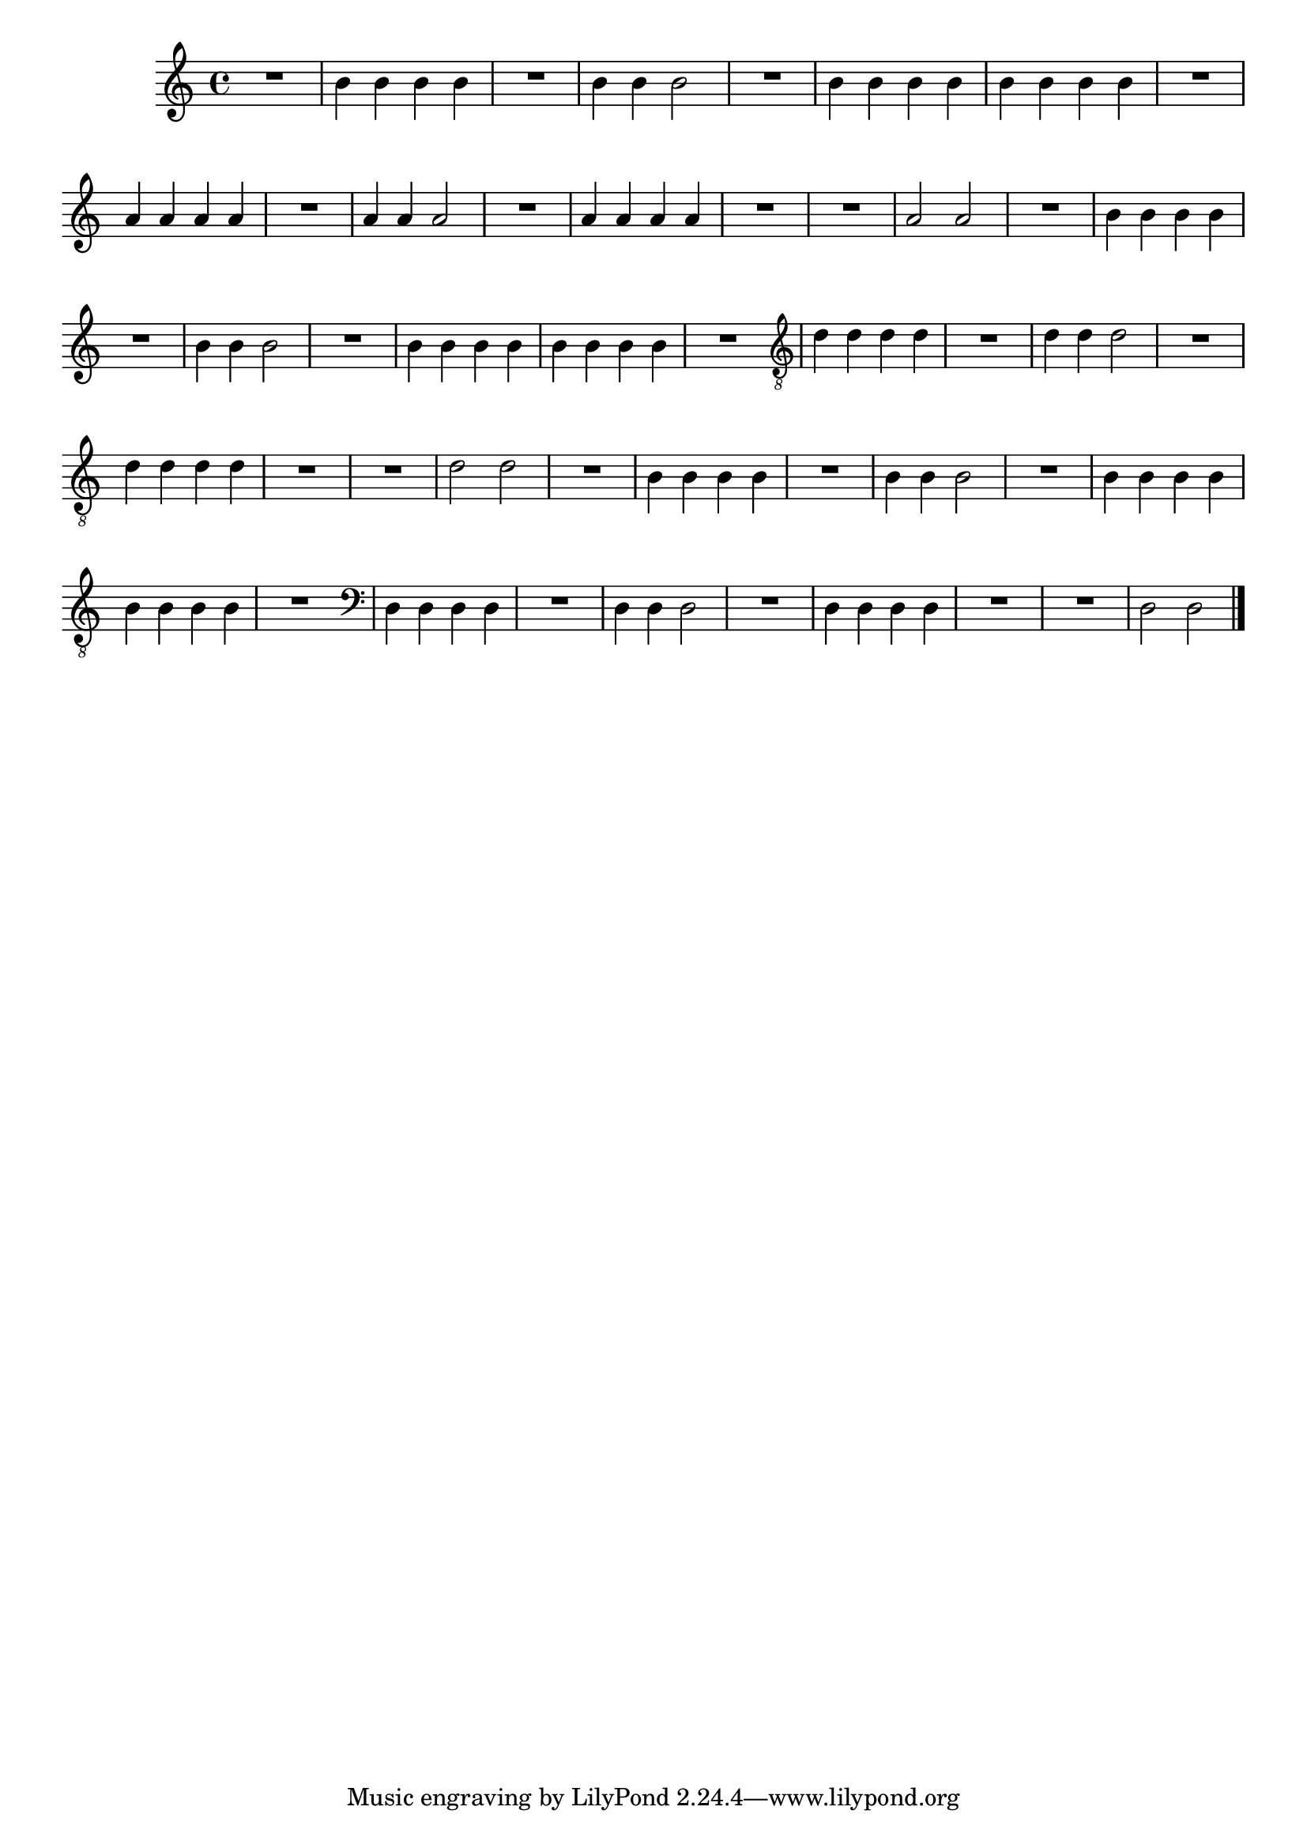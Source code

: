 %% -*- coding: utf-8 -*-
\version "2.12.1"

%%\header { texidoc="Segunda Nota"}

\relative c'' {

  \override Staff.TimeSignature #'style = #'()
  \time 4/4 
  \override Score.BarNumber #'transparent = ##t
  \override Score.RehearsalMark #'font-size = #-2


  %% CAVAQUINHO - BANJO
  \tag #'cv {

    R1
    b4 b b b
    R1
    b4 b b2
    R1
    b4 b b b
    b b b b
    R1

  }

  %% BANDOLIM
  \tag #'bd {

    a4 a a a
    R1
    a4 a a2
    R1
    a4 a a a
    R1
    R
    a2 a

  }

  %% VIOLA
  \tag #'va {

    R1
    b4 b b b
    R1
    b4 b b2
    R1
    b4 b b b
    b b b b
    R1

  }

  %% VIOLÃO TENOR
  \tag #'vt {

    \clef "G_8"
    d,4 d d d
    R1
    d4 d d2
    R1
    d4 d d d
    R1
    R
    d2 d

  }

  %% VIOLÃO
  \tag #'vi {

    \relative c' {
      \clef "G_8"

      R1
      b4 b b b
      R1
      b4 b b2
      R1
      b4 b b b
      b b b b
      R1
    }

  }


  %% BAIXO - BAIXOLÃO
  \tag #'bx {

    \relative c {
      \clef bass

      d4 d d d
      R1
      d4 d d2
      R1
      d4 d d d
      R1
      R
      d2 d

    }
  }


  %% END DOCUMENT
  \bar "|."
}




